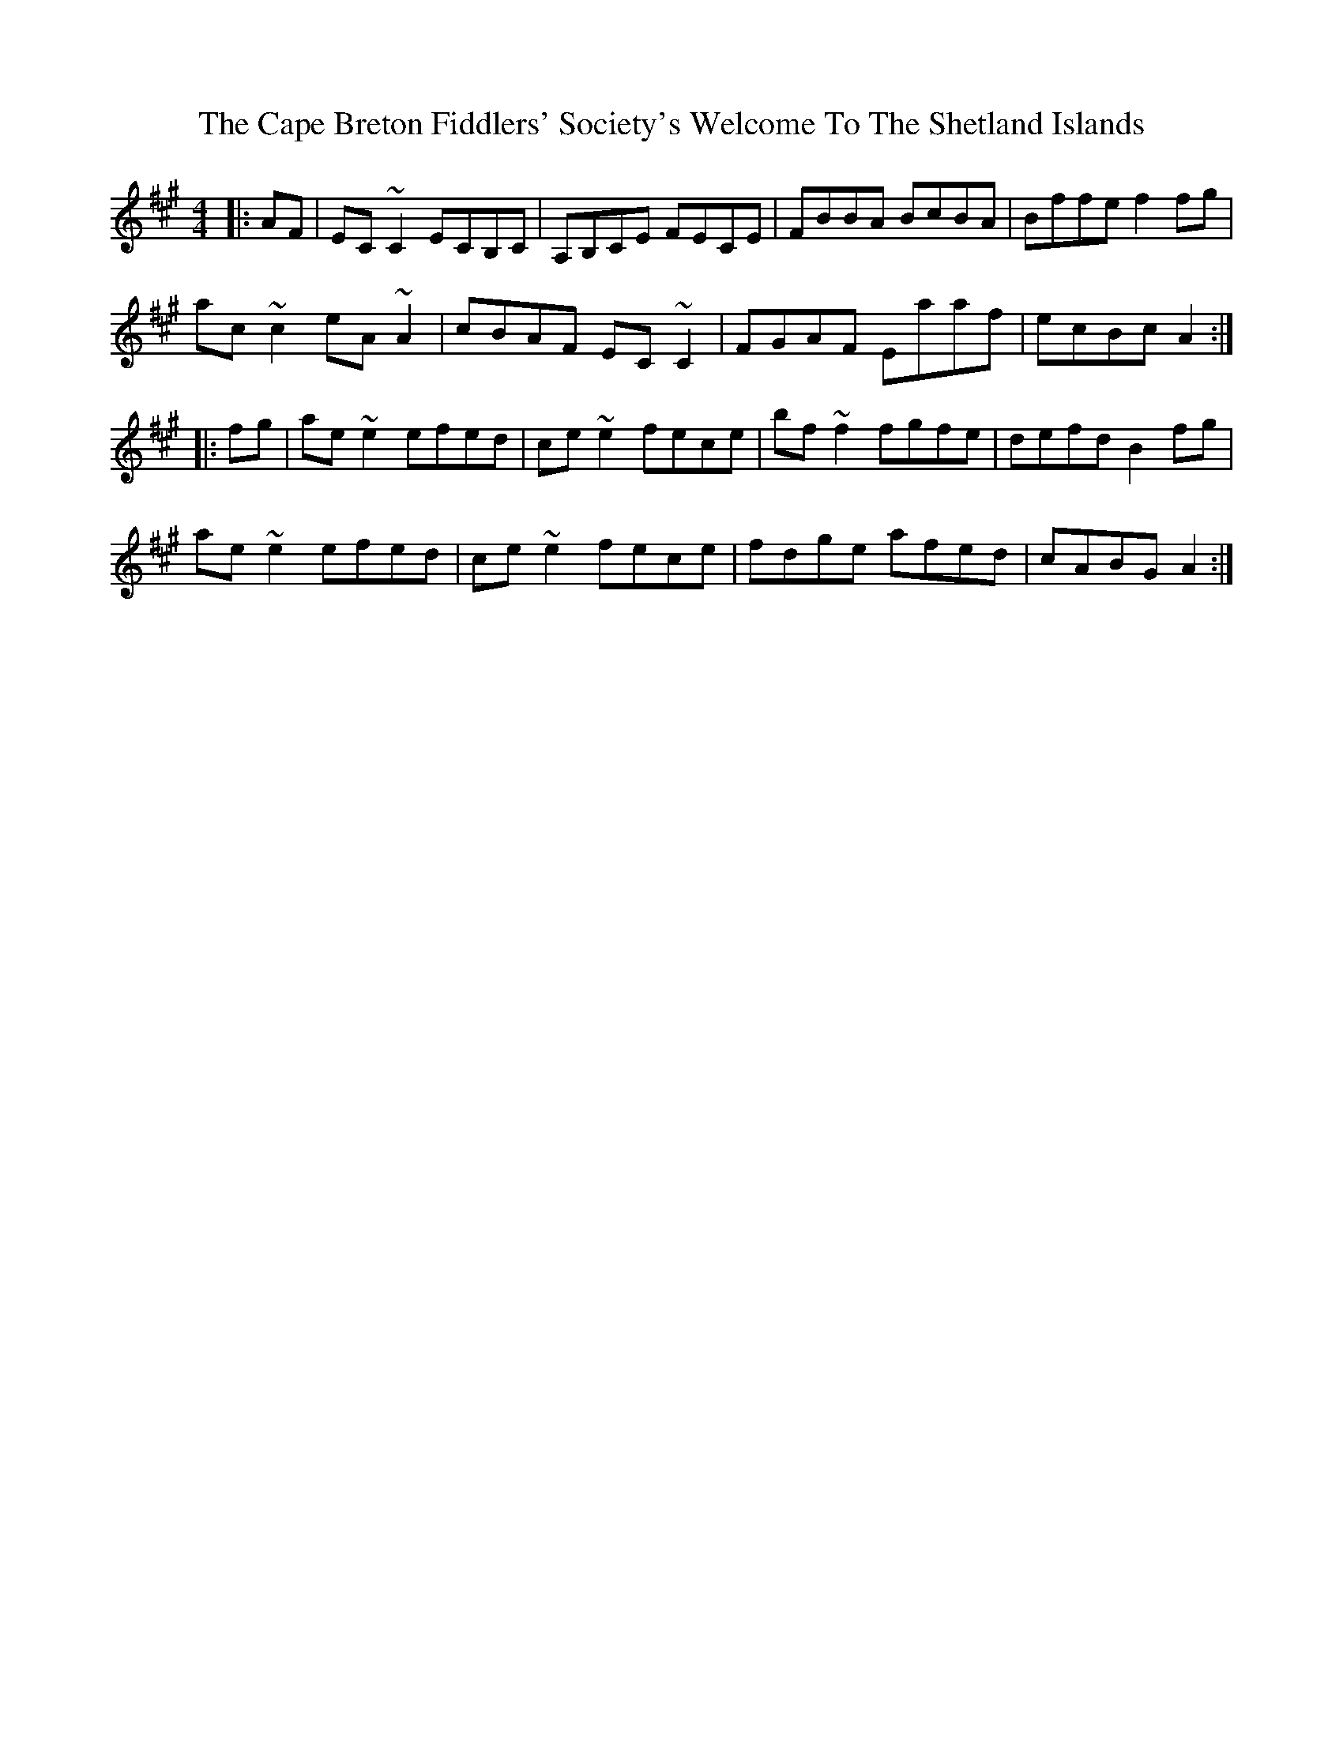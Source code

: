 X: 6041
T: Cape Breton Fiddlers' Society's Welcome To The Shetland Islands, The
R: reel
M: 4/4
K: Amajor
|:AF|EC~C2 ECB,C|A,B,CE FECE|FBBA BcBA|Bffe f2fg|
ac~c2 eA~A2|cBAF EC~C2|FGAF Eaaf|ecBc A2:|
|:fg|ae~e2 efed|ce~e2 fece|bf~f2 fgfe|defd B2fg|
ae~e2 efed|ce~e2 fece|fdge afed|cABG A2:|

